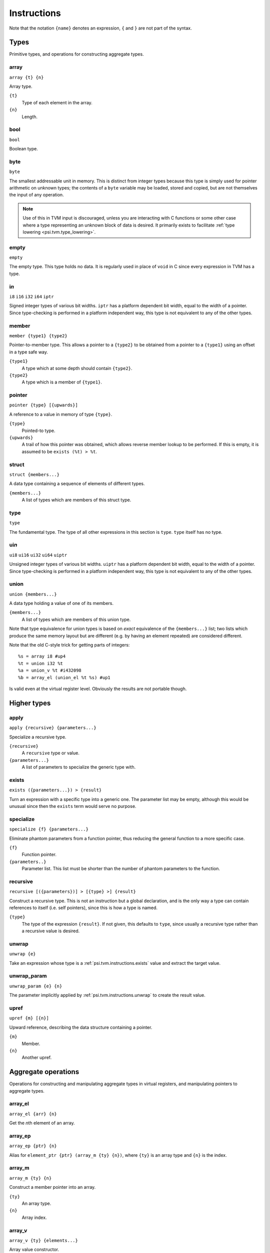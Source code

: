 Instructions
============

Note that the notation ``{name}`` denotes an expression, ``{`` and ``}`` are not part of the syntax.

Types
-----

Primitive types, and operations for constructing aggregate types.

array
"""""

``array {t} {n}``

Array type.

``{t}``
  Type of each element in the array.
``{n}``
  Length.

bool
""""

``bool``

Boolean type.

byte
""""

``byte``

The smallest addressable unit in memory.
This is distinct from integer types because this type is simply used
for pointer arithmetic on unknown types; the contents of a ``byte``
variable may be loaded, stored and copied, but are not themselves
the input of any operation.

.. note:: Use of this in TVM input is discouraged, unless you
  are interacting with C functions or some other case where
  a type representing an unknown block of data is desired.
  It primarily exists to facilitate :ref:`type lowering <psi.tvm.type_lowering>`.

empty
"""""

``empty``

The empty type. This type holds no data.
It is regularly used in place of ``void`` in C since every expression in TVM has a type.

i\ *n*
""""""

``i8``
``i16``
``i32``
``i64``
``iptr``

Signed integer types of various bit widths.
``iptr`` has a platform dependent bit width, equal to the width of a pointer.
Since type-checking is performed in a platform independent way, this type is
not equivalent to any of the other types.

.. _psi.tvm.instructions.member:

member
""""""

``member {type1} {type2}``

Pointer-to-member type.
This allows a pointer to a ``{type2}`` to be obtained from a pointer to a ``{type1}`` using an offset in a type safe way.

``{type1}``
  A type which at some depth should contain ``{type2}``.
``{type2}``
  A type which is a member of ``{type1}``.

.. _psi.tvm.instructions.pointer:

pointer
"""""""

``pointer {type} [{upwards}]``

A reference to a value in memory of type ``{type}``.

``{type}``
  Pointed-to type.
``{upwards}``
  A trail of how this pointer was obtained, which allows reverse member lookup to be performed.
  If this is empty, it is assumed to be ``exists (%t) > %t``.

.. _psi.tvm.instructions.struct:

struct
""""""

``struct {members...}``

A data type containing a sequence of elements of different types.

``{members...}``
  A list of types which are members of this struct type.

type
""""

``type``

The fundamental type. The type of all other expressions in this section
is ``type``. ``type`` itself has no type.

ui\ *n*
"""""""

``ui8``
``ui16``
``ui32``
``ui64``
``uiptr``

Unsigned integer types of various bit widths.
``uiptr`` has a platform dependent bit width, equal to the width of a pointer.
Since type-checking is performed in a platform independent way, this type is
not equivalent to any of the other types.

union
"""""

``union {members...}``

A data type holding a value of one of its members.

``{members...}``
  A list of types which are members of this union type.
  
Note that type equivalence for union types is based on *exact* equivalence of
the ``{members...}`` list; two lists which produce the same memory layout but are
different (e.g. by having an element repeated) are considered different.

Note that the old C-style trick for getting parts of integers::

  %s = array i8 #up4
  %t = union i32 %t
  %a = union_v %t #i432098
  %b = array_el (union_el %t %s) #up1

Is valid even at the virtual register level.
Obviously the results are not portable though.


Higher types
------------

apply
"""""

``apply {recursive} {parameters...}``

Specialize a recursive type.

``{recursive}``
  A ``recursive`` type or value.
``{parameters...}``
  A list of parameters to specialize the generic type with.
  
.. _psi.tvm.instructions.exists:

exists
""""""

``exists ({parameters...}) > {result}``

Turn an expression with a specific type into a generic one.
The parameter list may be empty, although this would be unusual since then the ``exists`` term would serve no purpose.

specialize
""""""""""

``specialize {f} {parameters...}``

Eliminate phantom parameters from a function pointer, thus reducing the general function to a more specific case.

``{f}``
  Function pointer.
``{parameters..}``
  Parameter list. This list must be shorter than the number of phantom parameters to the function.

.. _psi.tvm.instructions.recursive:

recursive
"""""""""

``recursive [({parameters})] > [{type} >] {result}``

Construct a recursive type.
This is not an instruction but a global declaration, and is the only way a type can contain references to itself (i.e. self pointers), since this is how a type is named.

``{type}``
  The type of the expression ``{result}``.
  If not given, this defaults to ``type``, since usually a recursive type rather than a recursive value is desired.

.. _psi.tvm.instructions.unwrap:

unwrap
""""""

``unwrap {e}``

Take an expression whose type is a :ref:`psi.tvm.instructions.exists` value and extract the target value.

.. _psi.tvm.instructions.unwrap_param:

unwrap_param
""""""""""""

``unwrap_param {e} {n}``

The parameter implicitly applied by :ref:`psi.tvm.instructions.unwrap` to create
the result value.

upref
"""""

``upref {m} [{n}]``

Upward reference, describing the data structure containing a pointer.

``{m}``
  Member.
``{n}``
  Another upref.

Aggregate operations
--------------------

Operations for constructing and manipulating aggregate types in virtual registers,
and manipulating pointers to aggregate types.

array_el
""""""""

``array_el {arr} {n}``

Get the *n*\th element of an array.

array_ep
""""""""

``array_ep {ptr} {n}``

Alias for ``element_ptr {ptr} (array_m {ty} {n})``, where ``{ty}`` is an array type and ``{n}`` is the index.

.. _psi.tvm.instructions.array_m:

array_m
"""""""

``array_m {ty} {n}``

Construct a member pointer into an array.

``{ty}``
  An array type.
``{n}``
  Array index.

array_v
"""""""

``array_v {ty} {elements...}``

Array value constructor.

``{ty}``
  Array element type.
  This argument is required so that the array type is known when it has no elements.
``{elements...}``
  List of values of type ``{ty}``.
  The array length is inferred from the length of this list.

element_ptr
"""""""""""

``element_ptr {ptr} {member}``

Get a pointer to a member of an aggregate structure.

``{ptr}``
  Pointer to outer structure.
``{member}``
  Member pointer.
  This should be obtained via :ref:`psi.tvm.instructions.array_m`, :ref:`psi.tvm.instructions.struct_m` or :ref:`psi.tvm.instructions.union_m`.
  
The reason that ``{member}`` is not simply a number is to allow the type system to correctly type check the :ref:`psi.tvm.instructions.outer_ptr` instruction.

empty_v
"""""""

``empty_v``

Value of the empty type.

.. _psi.tvm.instructions.outer_ptr:

member_offset
"""""""""""""

``member_offset {m}``

Translate a member pointer to a byte offset.

``{m}``
  Member pointer.
  
.. note:: This should not normally be used in TVM input unless doing low level pointer manipulation, since it strips type information away.

outer_ptr
"""""""""

``outer_ptr {ptr}``

Get a pointer to the data structure containing ``{ptr}``.
In order to work, the type of ``{ptr}`` must be sufficiently visible that the second argument to :ref:`psi.tvm.instructions.pointer` is known.

``{ptr}``
  Pointer to interior of a data structure.

pointer_cast
""""""""""""

``pointer_cast {ptr} {type} [{upwards}]``

Cast a pointer to a different pointer type.
The result type of this instruction is ``pointer {type}``.

``{ptr}``
  Pointer to be cast.
  The result of this operation points to the same address as ``{ptr}``.
``{type}``
  Type to cast the pointer to.
  Note that this is not a pointer type itself unless the result is a pointer to a pointer.
``{upwards}``
  Upref list for the new pointer.

pointer_offset
""""""""""""""

``pointer_offset {ptr} {n}``

Add an offset to a pointer.

``{ptr}``
  Base pointer.
``{n}``
  Number of elements to offset this pointer by.
  This should have type ``iptr``.
  Note that this is measure in units of the pointed-to type, not bytes.

struct_el
"""""""""

struct_ep
"""""""""

``struct_ep {ptr} {n}``

This is an alias for ``element_ptr {ptr} (struct_m {ty} {n})`` where ``{ty}`` is the type pointed to by ``ptr``.

.. _psi.tvm.instructions.struct_m:

struct_m
""""""""

``struct_m {ty} {n}``

Structure member pointer.

``{ty}``
  A :ref:`psi.tvm.instructions.struct` type.
``{n}``
  Index into ``{ty}``.

struct_v
""""""""

undef
"""""

``undef {type}``

Undefined value of any type.
The compiler is allowed to make any assumption whatsoever about the contents of such a value.

``{type}``
  Result type of this operation.

union_el
""""""""

union_ep
""""""""

.. _psi.tvm.instructions.union_m:

union_m
"""""""

union_v
"""""""

zero
""""

``zero {type}``

Zero-initialized value of any type.

``{type}``
  Result type of this operation.


Arithmetic
----------

Global constants and numerical expressions.
Note that numerical constants are covered in :ref:`psi.tvm.numerical_constants`

add
"""

div
"""

false
"""""

``false``

Boolean false value.

mul
"""

neg
"""

sub
"""

``sub {a} {b}``

This is not an actual TVM instruction, but convenient shorthand for
``add {a} (neg {b})``.

.. note:: The purpose of requiring a pair of operations to perform
  subtraction is to simplify constructing and maintaining additive
  arithmetic operations in a normal form.

true
""""

``true``

Boolean true value.

Instructions
------------

These operations must occur in a definite sequence since they may read or modify memory.

alloca
""""""

``alloca {type} [{count} [{alignment}]]``

Allocate storage for a type on the stack.

``{type}``
  Type to allocate space for.
  The result type of this instruction is ``pointer {type}``.
``{count}``
  Optionally, the number of elements to allocate. Defaults to 1.
``{alignment}``
  Optional alignment specification. This will be ignored if it is smaller
  then the minimum alignment for ``{type}``. Defaults to 0.

br
""

``br {block}``

Jump to the specified block.

Note that block names are literals, the destination block cannot be
an expression selecting a block because in that case the flow of
control cannot be tracked. To conditionally select a branch target,
see :ref:`psi.tvm.instructions.cond_br`

``{block}``
  Name of a block in this function.
  
call
""""

``call {target} {args...}``

Invoke a function.

``{target}``
  Address of function to call.
  This must have pointer-to-function type.
``{args...}``
  A list of arguments to pass to the function.

.. _psi.tvm.instructions.cond_br:

cond_br
"""""""

``cond_br {cond} {iftrue} {iffalse}``
  
Continue execution at a location dependent on a boolean value.

``{cond}``
  ``bool`` value used to select the jump target.
``{iftrue}``
  Block to jump to if ``{cond}`` is true.
``{iffalse}``
  Block to jump to if ``{cond}`` is false.

load
""""

``load {ptr}``
  
Load a value from memory into a virtual register.
``{ptr}`` may be a pointer to any type.

``{ptr}``
  A value which is a pointer.

memcpy
""""""

``memcpy {dest} {src} {count} [{alignment}]``

Copy a sequence of values from one memory location to another.

``{dest}``
  Destination pointer. Must be a pointer type.
``{src}``
  Source pointer. Must have the same type as ``{dest}``.
``{count}``
  Number of elements to copy.
``{alignment}``
  Alignment of ``{dest}`` and ``{src}``.
  This will be ignored unless it is larger than the minimum alignment of
  the type pointed to by ``{dest}``, and defaults to 0.

.. note:: Use of this in TVM input is discouraged. 
  It exists to facilitate :ref:`type lowering <psi.tvm.type_lowering>`.

phi
"""

``phi {type}: {block} > {value}, ...``

Merge incoming values from different execution paths to a single name.
This is a Φ node of SSA form.

``{type}``
  Result type of this instruction

``{block} > {value}``
  A list of pairs of block labels and the value to be the result
  of this phi node on entering the current block from ``{block}``.

return
""""""

``return {value}``
  
Exit the current function, using ``{value}`` as the result of this function.

``{value}``
  Value to return from the current function.

store
"""""

``store {value} {dest}``
  
Write a value from a virtual register to memory.

``{value}``
  Value to be stored to memory.
``{dest}``
  Memory location to write to.
  If ``{value}`` has type ``{ty}``, ``{dest}`` must have type ``pointer {ty}``.

unreachable
"""""""""""

``unreachable``

A placeholder instruction for code branches which cannot ever be executed for
some reason.
The optimizer may use the presence of this instruction to infer that a branch
is never taken, amongst other things.
